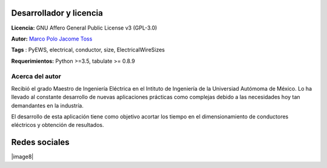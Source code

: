 |image1|
|image2|\ |image3|\ |image4|
|image5|\ |image6|

.. _header-n50:

Desarrollador y licencia
========================

**Licencia:** GNU Affero General Public License v3 (GPL-3.0)

**Autor:** `Marco Polo Jacome Toss <mailto:jacometoss@outlook.com>`__

**Tags** : PyEWS, electrical, conductor, size, ElectricalWireSizes

**Requerimientos:** Python >=3.5, tabulate  >= 0.8.9

.. _header-n52:

Acerca del autor
----------------

Recibió el grado Maestro de Ingeniería Eléctrica en el Intituto de Ingeniería de la Universiad Autómoma de México. Lo ha llevado al
constante desarrollo de nuevas aplicaciones prácticas como complejas
debido a las necesidades hoy tan demandantes en la industría. 

El desarrollo de esta aplicación tiene como objetivo acortar los tiempo en el dimensionamiento de conductores eléctricos y obtención de
resultados.

Redes sociales
==============

|image7|\|image8|



.. |image1| image:: https://badge.fury.io/py/ElectricalWireSizes.svg
   :target: https://badge.fury.io/py/ElectricalWireSizes
.. |image2| image:: https://static.pepy.tech/personalized-badge/electricalwiresizes?period=total&units=none&left_color=grey&right_color=blue&left_text=Downloads
   :target: https://pepy.tech/project/electricalwiresizes
.. |image3| image:: https://pepy.tech/badge/electricalwiresizes/month
   :target: https://pepy.tech/project/electricalwiresizes
.. |image4| image:: https://img.shields.io/badge/python-3 | 3.5 | 3.6 | 3.7 | 3.8 | 3.9-blue
   :target: https://pypi.org/project/ElectricalWireSizes/
.. |image5| image:: https://api.codeclimate.com/v1/badges/27c48038801ee954796d/maintainability
   :target: https://codeclimate.com/github/jacometoss/PyEWS/maintainability
.. |image6| image:: https://app.codacy.com/project/badge/Grade/8d8575adf7e149999e6bc84c657fc94e
   :target: https://www.codacy.com/gh/jacometoss/PyEWS/dashboard?utm_source=github.com&amp;utm_medium=referral&amp;utm_content=jacometoss/PyEWS&amp;utm_campaign=Badge_Grade
.. |image7| image:: https://img.icons8.com/doodle/48/000000/facebook-new.png
   :target: https://www.facebook.com/profile.php?id=100010010467825 
.. |image8| image:: https://img.icons8.com/doodle/48/000000/blogger--v1.png
   :target: https://k-denveloper.blogspot.com/    
   
   
